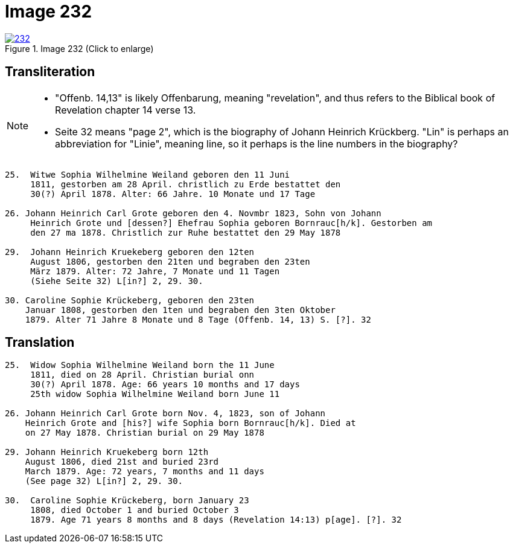 = Image 232
:page-role: doc-width

image::232.jpg[align=left,title='Image 232 (Click to enlarge)',link=self]

== Transliteration

[NOTE]
==== 
* "Offenb. 14,13" is likely Offenbarung, meaning "revelation", and thus refers to the
Biblical book of Revelation chapter 14 verse 13.

* Seite 32 means "page 2", which is the biography of Johann Heinrich Krückberg.
"Lin" is perhaps an abbreviation for "Linie", meaning line, so it perhaps is the
line numbers in the biography?
====

....
25.  Witwe Sophia Wilhelmine Weiland geboren den 11 Juni
     1811, gestorben am 28 April. christlich zu Erde bestattet den
     30(?) April 1878. Alter: 66 Jahre. 10 Monate und 17 Tage

26. Johann Heinrich Carl Grote geboren den 4. Novmbr 1823, Sohn von Johann
     Heinrich Grote und [dessen?] Ehefrau Sophia geboren Bornrauc[h/k]. Gestorben am
     den 27 ma 1878. Christlich zur Ruhe bestattet den 29 May 1878

29.  Johann Heinrich Kruekeberg geboren den 12ten
     August 1806, gestorben den 21ten und begraben den 23ten
     März 1879. Alter: 72 Jahre, 7 Monate und 11 Tagen
     (Siehe Seite 32) L[in?] 2, 29. 30.

30. Caroline Sophie Krückeberg, geboren den 23ten
    Januar 1808, gestorben den 1ten und begraben den 3ten Oktober
    1879. Alter 71 Jahre 8 Monate und 8 Tage (Offenb. 14, 13) S. [?]. 32
....

== Translation

....
25.  Widow Sophia Wilhelmine Weiland born the 11 June
     1811, died on 28 April. Christian burial onn
     30(?) April 1878. Age: 66 years 10 months and 17 days
     25th widow Sophia Wilhelmine Weiland born June 11

26. Johann Heinrich Carl Grote born Nov. 4, 1823, son of Johann
    Heinrich Grote and [his?] wife Sophia born Bornrauc[h/k]. Died at
    on 27 May 1878. Christian burial on 29 May 1878

29. Johann Heinrich Kruekeberg born 12th
    August 1806, died 21st and buried 23rd
    March 1879. Age: 72 years, 7 months and 11 days
    (See page 32) L[in?] 2, 29. 30.

30.  Caroline Sophie Krückeberg, born January 23
     1808, died October 1 and buried October 3
     1879. Age 71 years 8 months and 8 days (Revelation 14:13) p[age]. [?]. 32
....
